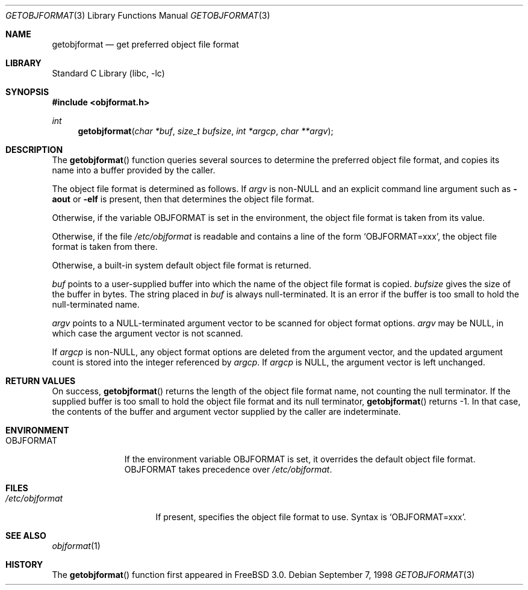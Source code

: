 .\" Copyright (c) 1998 John D. Polstra
.\" All rights reserved.
.\"
.\" Redistribution and use in source and binary forms, with or without
.\" modification, are permitted provided that the following conditions
.\" are met:
.\" 1. Redistributions of source code must retain the above copyright
.\"    notice, this list of conditions and the following disclaimer.
.\" 2. Redistributions in binary form must reproduce the above copyright
.\"    notice, this list of conditions and the following disclaimer in the
.\"    documentation and/or other materials provided with the distribution.
.\"
.\" THIS SOFTWARE IS PROVIDED BY THE AUTHOR AND CONTRIBUTORS ``AS IS'' AND
.\" ANY EXPRESS OR IMPLIED WARRANTIES, INCLUDING, BUT NOT LIMITED TO, THE
.\" IMPLIED WARRANTIES OF MERCHANTABILITY AND FITNESS FOR A PARTICULAR PURPOSE
.\" ARE DISCLAIMED.  IN NO EVENT SHALL THE AUTHOR OR CONTRIBUTORS BE LIABLE
.\" FOR ANY DIRECT, INDIRECT, INCIDENTAL, SPECIAL, EXEMPLARY, OR CONSEQUENTIAL
.\" DAMAGES (INCLUDING, BUT NOT LIMITED TO, PROCUREMENT OF SUBSTITUTE GOODS
.\" OR SERVICES; LOSS OF USE, DATA, OR PROFITS; OR BUSINESS INTERRUPTION)
.\" HOWEVER CAUSED AND ON ANY THEORY OF LIABILITY, WHETHER IN CONTRACT, STRICT
.\" LIABILITY, OR TORT (INCLUDING NEGLIGENCE OR OTHERWISE) ARISING IN ANY WAY
.\" OUT OF THE USE OF THIS SOFTWARE, EVEN IF ADVISED OF THE POSSIBILITY OF
.\" SUCH DAMAGE.
.\"
.\" $FreeBSD: src/lib/libc/gen/getobjformat.3,v 1.3.2.6 2003/03/13 18:05:37 trhodes Exp $
.\"
.Dd September 7, 1998
.Dt GETOBJFORMAT 3
.Os
.Sh NAME
.Nm getobjformat
.Nd get preferred object file format
.Sh LIBRARY
.Lb libc
.Sh SYNOPSIS
.In objformat.h
.Ft int
.Fn getobjformat "char *buf" "size_t bufsize" "int *argcp" "char **argv"
.Sh DESCRIPTION
The
.Fn getobjformat
function
queries several sources to determine the preferred object file
format, and copies its name into a buffer provided by the caller.
.Pp
The object file format is determined as follows.  If
.Va argv
is
.No non- Ns Ev NULL
and an explicit command line argument such as
.Fl aout
or
.Fl elf
is present, then that determines the object file format.
.Pp
Otherwise, if the variable
.Ev OBJFORMAT
is set in the environment, the object file format is taken from its
value.
.Pp
Otherwise, if the file
.Pa /etc/objformat
is readable and contains a line of the form
.Ql OBJFORMAT=xxx ,
the object file format is taken from there.
.Pp
Otherwise, a built-in system default object file format is returned.
.Pp
.Va buf
points to a user-supplied buffer into which the name of the object
file format is copied.
.Va bufsize
gives the size of the buffer in bytes.  The string placed in
.Va buf
is always null-terminated.  It is an error if the buffer is too
small to hold the null-terminated name.
.Pp
.Va argv
points to a
.Dv NULL Ns -terminated
argument vector to be scanned for object
format options.
.Va argv
may be
.Dv NULL ,
in which case the argument vector is not scanned.
.Pp
If
.Va argcp
is non-NULL, any object format options are deleted from the
argument vector, and the updated argument count is stored into
the integer referenced by
.Va argcp .
If
.Va argcp
is
.Dv NULL ,
the argument vector is left unchanged.
.Sh RETURN VALUES
On success,
.Fn getobjformat
returns the length of the object file format name, not counting the
null terminator.
If the supplied buffer is too small to hold the object file format
and its null terminator,
.Fn getobjformat
returns -1.  In that case, the contents of the buffer and argument
vector supplied by the caller are indeterminate.
.Sh ENVIRONMENT
.Bl -tag -width OBJFORMAT
.It Ev OBJFORMAT
If the environment variable
.Ev OBJFORMAT
is set, it overrides the default object file format.
.Ev OBJFORMAT takes precedence over
.Pa /etc/objformat .
.El
.Sh FILES
.Bl -tag -width /etc/objformat -compact
.It Pa /etc/objformat
If present, specifies the object file format to use.  Syntax is
.Ql OBJFORMAT=xxx .
.El
.Sh SEE ALSO
.Xr objformat 1
.Sh HISTORY
The
.Fn getobjformat
function first appeared in
.Fx 3.0 .
